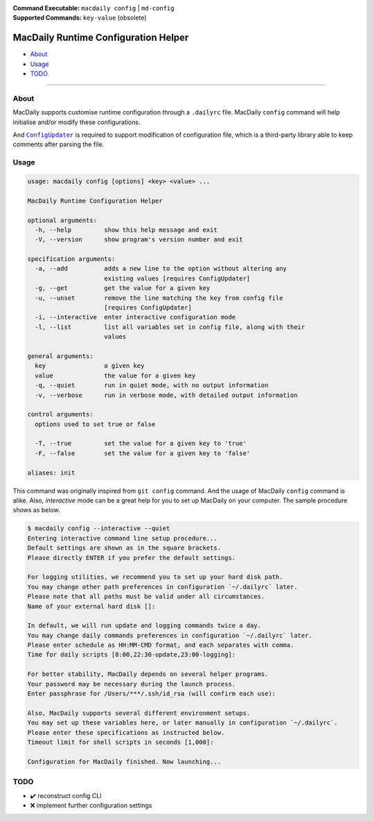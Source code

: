 :Command Executable:
    ``macdaily config`` | ``md-config``
:Supported Commands:
    ``key-value`` (obsolete)

=====================================
MacDaily Runtime Configuration Helper
=====================================

- `About <#about>`__
- `Usage <#usage>`__
- `TODO <#todo>`__

--------------

About
-----

MacDaily supports customise runtime configuration through a ``.dailyrc`` file.
MacDaily ``config`` command will help initialise and/or modify these
configurations.

And |configupdater|_ is required to support modification of configuration file,
which is a third-party library able to keep comments after parsing the file.

.. |configupdater| replace:: ``ConfigUpdater``
.. _configupdater: https://configupdater.readthedocs.io

Usage
-----

.. code:: man

    usage: macdaily config [options] <key> <value> ...

    MacDaily Runtime Configuration Helper

    optional arguments:
      -h, --help         show this help message and exit
      -V, --version      show program's version number and exit

    specification arguments:
      -a, --add          adds a new line to the option without altering any
                         existing values [requires ConfigUpdater]
      -g, --get          get the value for a given key
      -u, --unset        remove the line matching the key from config file
                         [requires ConfigUpdater]
      -i, --interactive  enter interactive configuration mode
      -l, --list         list all variables set in config file, along with their
                         values

    general arguments:
      key                a given key
      value              the value for a given key
      -q, --quiet        run in quiet mode, with no output information
      -v, --verbose      run in verbose mode, with detailed output information

    control arguments:
      options used to set true or false

      -T, --true         set the value for a given key to 'true'
      -F, --false        set the value for a given key to 'false'

    aliases: init

This command was originally inspired from ``git config`` command. And the usage
of MacDaily ``config`` command is alike. Also, *interactive* mode can be a
great help for you to set up MacDaily on your computer. The sample procedure
shows as below.

.. code:: shell

    $ macdaily config --interactive --quiet
    Entering interactive command line setup procedure...
    Default settings are shown as in the square brackets.
    Please directly ENTER if you prefer the default settings.

    For logging utilities, we recommend you to set up your hard disk path.
    You may change other path preferences in configuration `~/.dailyrc` later.
    Please note that all paths must be valid under all circumstances.
    Name of your external hard disk []:

    In default, we will run update and logging commands twice a day.
    You may change daily commands preferences in configuration `~/.dailyrc` later.
    Please enter schedule as HH:MM-CMD format, and each separates with comma.
    Time for daily scripts [8:00,22:30-update,23:00-logging]:

    For better stability, MacDaily depends on several helper programs.
    Your password may be necessary during the launch process.
    Enter passphrase for /Users/***/.ssh/id_rsa (will confirm each use):

    Also, MacDaily supports several different environment setups.
    You may set up these variables here, or later manually in configuration `~/.dailyrc`.
    Please enter these specifications as instructed below.
    Timeout limit for shell scripts in seconds [1,000]:

    Configuration for MacDaily finished. Now launching...

TODO
----

- ✔️ reconstruct config CLI
- ❌ implement further configuration settings
